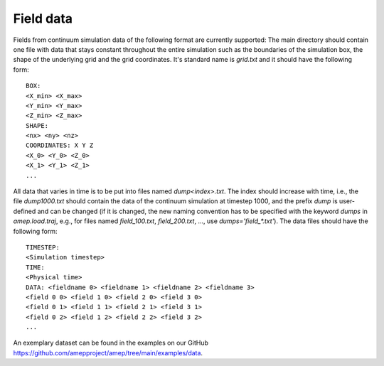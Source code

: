 Field data
----------

Fields from continuum simulation data of the following format are currently supported:
The main directory should contain one file with data that stays constant throughout the entire 
simulation such as the boundaries of the simulation box, the shape of the 
underlying grid and the grid coordinates. It's standard name is `grid.txt` and 
it should have the following form::

   BOX:
   <X_min> <X_max>
   <Y_min> <Y_max>
   <Z_min> <Z_max>
   SHAPE:
   <nx> <ny> <nz>
   COORDINATES: X Y Z
   <X_0> <Y_0> <Z_0>
   <X_1> <Y_1> <Z_1>
   ...

All data that varies in time is to be put into files named `dump<index>.txt`. 
The index should increase with time, i.e., the file `dump1000.txt` should 
contain the data of the continuum simulation at timestep 1000, and the prefix 
`dump` is user-defined and can be changed (if it is changed, the new naming 
convention has to be specified with the keyword `dumps` in `amep.load.traj`, 
e.g., for files named `field_100.txt`, `field_200.txt`, ..., use 
`dumps='field_*.txt'`). The data files should have the following form::

   TIMESTEP:
   <Simulation timestep>
   TIME:
   <Physical time>
   DATA: <fieldname 0> <fieldname 1> <fieldname 2> <fieldname 3>
   <field 0 0> <field 1 0> <field 2 0> <field 3 0>
   <field 0 1> <field 1 1> <field 2 1> <field 3 1>
   <field 0 2> <field 1 2> <field 2 2> <field 3 2>
   ...

An exemplary dataset can be found in the examples on our GitHub `<https://github.com/amepproject/amep/tree/main/examples/data>`_.

